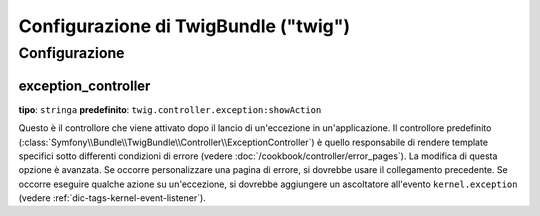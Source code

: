 .. index::
    pair: Twig; Riferimento configurazione

Configurazione  di TwigBundle ("twig")
======================================

.. configuration-block::

    .. code-block:: yaml

        twig:
            exception_controller:  twig.controller.exception:showAction
            form:
                resources:

                    # Default:
                    - form_div_layout.html.twig

                    # Esempio:
                    - MioBundle::form.html.twig
            globals:

                # Esempi:
                pippo:               "@pluto"
                pi_greco:            3.14

                # Esempi di opzioni, ma l'uso più facile è quello visto sopra
                some_variable_name:
                    # id di un servizio
                    id:                   ~
                    # impostare con il servizio o lasciare vuoto
                    type:                 ~
                    value:                ~
            autoescape:                ~

            # Aggiunto in Symfony 2.3.
            # Vedere http://twig.sensiolabs.org/doc/recipes.html#using-the-template-name-to-set-the-default-escaping-strategy
            autoescape_service:        ~ # Esempio: @my_service
            autoescape_service_method: ~ # usare in combinazione con l'opzione autoescape_service
            base_template_class:       ~ # Esempio: Twig_Template
            cache:                     "%kernel.cache_dir%/twig"
            charset:                   "%kernel.charset%"
            debug:                     "%kernel.debug%"
            strict_variables:          ~
            auto_reload:               ~
            optimizations:             ~
            paths:
                "%kernel.root_dir%/../vendor/acme/pippo-pluto/templates": pippo_pluto

    .. code-block:: xml

        <container xmlns="http://symfony.com/schema/dic/services"
            xmlns:xsi="http://www.w3.org/2001/XMLSchema-instance"
            xmlns:twig="http://symfony.com/schema/dic/twig"
            xsi:schemaLocation="http://symfony.com/schema/dic/services http://symfony.com/schema/dic/services/services-1.0.xsd
                                http://symfony.com/schema/dic/twig http://symfony.com/schema/dic/twig/twig-1.0.xsd">

            <twig:config auto-reload="%kernel.debug%" autoescape="true" base-template-class="Twig_Template" cache="%kernel.cache_dir%/twig" charset="%kernel.charset%" debug="%kernel.debug%" strict-variables="false">
                <twig:form>
                    <twig:resource>MioBundle::form.html.twig</twig:resource>
                </twig:form>
                <twig:global key="pippo" id="pluto" type="service" />
                <twig:global key="pi_greco">3.14</twig:global>
                <twig:exception-controller>AcmePippoBundle:Exception:showException</twig:exception-controller>
                <twig:path namespace="foo_bar">%kernel.root_dir%/../vendor/acme/pippo-pluto/templates</twig:path>
            </twig:config>
        </container>

    .. code-block:: php

        $container->loadFromExtension('twig', array(
            'form' => array(
                'resources' => array(
                    'MioBundle::form.html.twig',
                )
             ),
             'globals' => array(
                 'pippo'    => '@pluto',
                 'pi_greco' => 3.14,
             ),
             'auto_reload'          => '%kernel.debug%',
             'autoescape'           => true,
             'base_template_class'  => 'Twig_Template',
             'cache'                => '%kernel.cache_dir%/twig',
             'charset'              => '%kernel.charset%',
             'debug'                => '%kernel.debug%',
             'strict_variables'     => false,
             'exception_controller' => 'AcmePippoBundle:Exception:showException',
             'optimizations'        => true,
             'paths'                => array(
                 '%kernel.root_dir%/../vendor/acme/pippo-pluto/templates' => 'pippo_pluto',
             ),
        ));

Configurazione
--------------

.. _config-twig-exception-controller:

exception_controller
....................

**tipo**: ``stringa`` **predefinito**: ``twig.controller.exception:showAction``

Questo è il controllore che viene attivato dopo il lancio di un'eccezione in
un'applicazione. Il controllore predefinito
(:class:`Symfony\\Bundle\\TwigBundle\\Controller\\ExceptionController`)
è quello responsabile di rendere template specifici sotto differenti condizioni
di errore (vedere :doc:`/cookbook/controller/error_pages`). La modifica di
questa opzione è avanzata. Se occorre personalizzare una pagina di errore, si dovrebbe
usare il collegamento precedente. Se occorre eseguire qualche azione su un'eccezione,
si dovrebbe aggiungere un ascoltatore all'evento ``kernel.exception``  (vedere :ref:`dic-tags-kernel-event-listener`).
